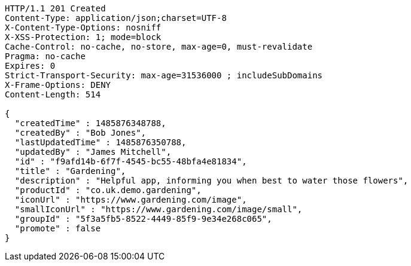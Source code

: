 [source,http,options="nowrap"]
----
HTTP/1.1 201 Created
Content-Type: application/json;charset=UTF-8
X-Content-Type-Options: nosniff
X-XSS-Protection: 1; mode=block
Cache-Control: no-cache, no-store, max-age=0, must-revalidate
Pragma: no-cache
Expires: 0
Strict-Transport-Security: max-age=31536000 ; includeSubDomains
X-Frame-Options: DENY
Content-Length: 514

{
  "createdTime" : 1485876348788,
  "createdBy" : "Bob Jones",
  "lastUpdatedTime" : 1485876350788,
  "updatedBy" : "James Mitchell",
  "id" : "f9afd14b-6f7f-4545-bc55-48bfa4e81834",
  "title" : "Gardening",
  "description" : "Helpful app, informing you when best to water those flowers",
  "productId" : "co.uk.demo.gardening",
  "iconUrl" : "https://www.gardening.com/image",
  "smallIconUrl" : "https://www.gardening.com/image/small",
  "groupId" : "5f3a5fb5-8522-4449-85f9-9e34e268c065",
  "promote" : false
}
----